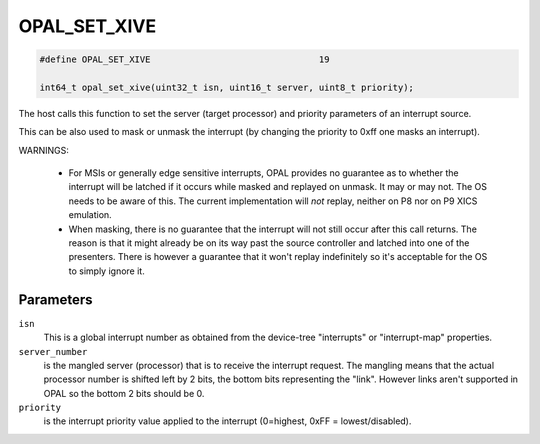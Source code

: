 .. _OPAL_SET_XIVE:

OPAL_SET_XIVE
=============

.. code-block:: c

   #define OPAL_SET_XIVE				19

   int64_t opal_set_xive(uint32_t isn, uint16_t server, uint8_t priority);

The host calls this function to set the server (target processor)
and priority parameters of an interrupt source.

This can be also used to mask or unmask the interrupt (by changing
the priority to 0xff one masks an interrupt).

WARNINGS:

 - For MSIs or generally edge sensitive interrupts, OPAL provides no
   guarantee as to whether the interrupt will be latched if it occurs
   while masked and replayed on unmask. It may or may not. The OS needs
   to be aware of this. The current implementation will *not* replay,
   neither on P8 nor on P9 XICS emulation.

 - When masking, there is no guarantee that the interrupt will not
   still occur after this call returns. The reason is that it might
   already be on its way past the source controller and latched into one
   of the presenters. There is however a guarantee that it won't replay
   indefinitely so it's acceptable for the OS to simply ignore it.

Parameters
----------

``isn``
  This is a global interrupt number as obtained from the device-tree
  "interrupts" or "interrupt-map" properties.

``server_number``
  is the mangled server (processor) that is to receive the
  interrupt request. The mangling means that the actual processor
  number is shifted left by 2 bits, the bottom bits representing
  the "link". However links aren't supported in OPAL so the bottom
  2 bits should be 0.

``priority``
  is the interrupt priority value applied to the interrupt
  (0=highest, 0xFF = lowest/disabled).


